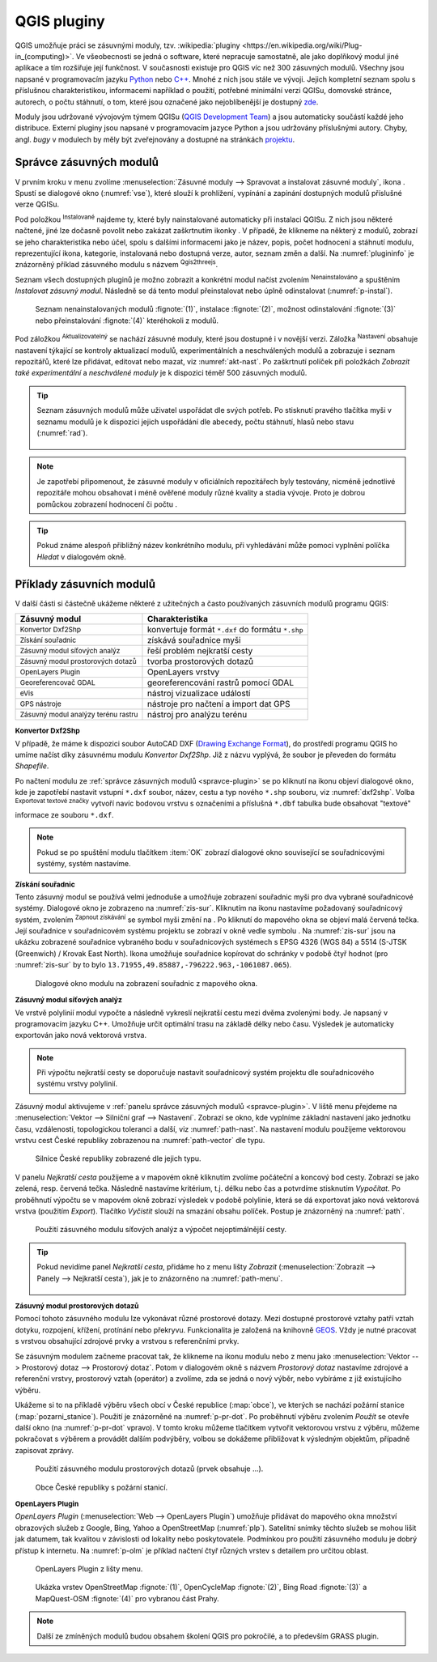 .. |plug1| image:: ../images/icon/mActionShowPluginManager.png
   :width: 1.5em
.. |checkbox_unchecked| image:: ../images/icon/checkbox_unchecked.png
   :width: 1.5em
.. |plugin| image:: ../images/icon/plugin.png
   :width: 1.5em
.. |plugin-installed| image:: ../images/icon/plugin-installed.png
   :width: 1.5em
.. |q2t| image:: ../images/icon/q2t.png
   :width: 1.5em
.. |plugin-upgrade| image:: ../images/icon/plugin-upgrade.png
   :width: 1.5em
.. |mActionTransformSettings| image:: ../images/icon/mActionTransformSettings.png
   :width: 1.5em
.. |star| image:: ../images/icon/osm_star.png
   :width: 1.5em
.. |1| image:: ../images/icon/dxf2shp_converter.png
   :width: 1.5em
.. |3| image:: ../images/icon/roadgraph.png
   :width: 1.5em
.. |2| image:: ../images/icon/coordinate_capture.png
   :width: 1.5em
.. |4| image:: ../images/icon/spatialquery.png
   :width: 1.5em
.. |5| image:: ../images/icon/olp.png
   :width: 1.5em
.. |6| image:: ../images/icon/mGeorefRun.png
   :width: 1.5em
.. |7| image:: ../images/icon/evis_icon.png
   :width: 1.5em
.. |8| image:: ../images/icon/gps_importer.png
   :width: 1.5em
.. |9| image:: ../images/icon/dem.png
   :width: 1.5em
.. |checkbox| image:: ../images/icon/checkbox.png
   :width: 1.5em
.. |geographic| image:: ../images/icon/checkbox.png
   :width: 1.5em
.. |reticle| image:: ../ruzne/images/p_reticle.png
   :width: 1.5em
.. |askcor| image:: ../ruzne/images/p_askcor.png
   :width: 1.5em
.. |askcorcopy| image:: ../ruzne/images/p_askcorcopy.png
   :width: 1.5em
.. |mActionNewVectorLayer| image:: ../images/icon/mActionNewVectorLayer.png
   :width: 1.5em
.. |selectcreatelayer| image:: ../images/icon/selectcreatelayer.png
   :width: 1.5em


QGIS pluginy
------------

QGIS umožňuje práci se zásuvnými moduly, tzv. :wikipedia:`pluginy
<https://en.wikipedia.org/wiki/Plug-in_(computing)>`. Ve všeobecnosti se
jedná o software, které nepracuje samostatně, ale jako doplňkový modul jiné
aplikace a tím rozšiřuje její funkčnost. V současnosti existuje pro QGIS víc než
300 zásuvných modulů. Všechny jsou napsané v programovacím jazyku `Python 
<https://www.python.org/>`_ nebo `C++ <https://isocpp.org/>`_. Mnohé z nich jsou
stále ve vývoji. Jejich kompletní seznam spolu s příslušnou charakteristikou,
informacemi například o použití, potřebné minimální verzi QGISu, domovské
stránce, autorech, o počtu stáhnutí, o tom, které jsou označené jako
nejoblíbenější je dostupný `zde <https://plugins.qgis.org/plugins/>`_.
    

Moduly jsou udržované vývojovým týmem QGISu (`QGIS Development Team
<http://qgis-development-team.software.informer.com/>`_) a jsou
automaticky součástí každé jeho distribuce. Externí pluginy jsou
napsané v programovacím jazyce Python a jsou udržovány příslušnými
autory. Chyby, angl.  *bugy* v modulech by měly být zveřejnovány a
dostupné na stránkách `projektu
<http://hub.qgis.org/projects/qgis-user-plugins>`_.


.. _spravce-plugin:

Správce zásuvných modulů
========================

V prvním kroku v menu zvolíme :menuselection:`Zásuvné moduly --> Spravovat a instalovat
zásuvné moduly`, ikona |plug1|.
Spustí se dialogové okno (:numref:`vse`), které slouží k prohlížení, vypínání a
zapínání  dostupných modulů příslušné verze QGISu.

.. raw:: latex

   \newpage
	 
.. _vse:

.. figure:: images/p_vse.png
   :scale-latex: 55

   Správce zásuvných modulů v prostředí QGIS.

Pod položkou |plugin-installed| :sup:`Instalované` najdeme ty, které byly
nainstalované automaticky při instalaci QGISu. Z nich jsou některé načtené, jiné
lze dočasně povolit nebo zakázat zaškrtnutím ikonky |checkbox_unchecked|.
V případě, že klikneme na některý z modulů, zobrazí se jeho charakteristika nebo
účel, spolu s dalšími informacemi jako je název, popis, počet hodnocení a
stáhnutí modulu, reprezentující ikona, kategorie, instalovaná nebo dostupná
verze, autor, seznam změn a další. Na :numref:`plugininfo`  je znázorněný příklad
zásuvného modulu s názvem |q2t| :sup:`Qgis2threejs`.

.. _plugininfo:

.. figure:: images/p_info.png
   :scale-latex: 60
		 
   Charakteristika zásuvného modulu na prohlížení 3D objektů ve webovém
   prohlížeči.

Seznam všech dostupných pluginů je možno zobrazit a konkrétní modul načíst zvolením
|plugin| :sup:`Nenainstalováno` a spuštěním `Instalovat zásuvný modul`.
Následně se dá tento modul přeinstalovat nebo úplně odinstalovat 
(:numref:`p-instal`).  

.. raw:: latex

   \newpage

.. _p-instal:

.. figure:: images/p_instal.png
   :class: middle
		 
   Seznam nenainstalovaných modulů :fignote:`(1)`, instalace :fignote:`(2)`,
   možnost odinstalování :fignote:`(3)` nebo přeinstalování :fignote:`(4)`
   kteréhokoli z modulů.

Pod záložkou |plugin-upgrade| :sup:`Aktualizovatelný` se nachází zásuvné moduly,
které jsou dostupné i v novější verzi. Záložka |mActionTransformSettings| 
:sup:`Nastavení` obsahuje nastavení týkající se kontroly aktualizací modulů,
experimentálních a neschválených modulů a zobrazuje i seznam repozitářů, které
lze přidávat, editovat nebo mazat, viz :numref:`akt-nast`.
Po zaškrtnutí políček |checkbox_unchecked|  při položkách `Zobrazit také 
experimentální` a `neschválené moduly` je k dispozici téměř 500 zásuvných
modulů.

.. _akt-nast:

.. figure:: images/p_akt_nast.png
   :class: middle
   :scale-latex: 60
   
   Záložky související s aktualizacemi a nastavením zásuvných modulů.

.. tip:: Seznam zásuvných modulů může uživatel uspořádat dle svých potřeb.
   Po stisknutí pravého tlačítka myši v seznamu modulů je k dispozici jejich
   uspořádání dle abecedy, počtu stáhnutí, hlasů nebo stavu (:numref:`rad`).

    .. _rad:

    .. figure:: images/p_rad.png
       :scale-latex: 60

       Možnosti seřazení zásuvných modulů.

.. note:: Je zapotřebí připomenout, že zásuvné moduly v oficiálních repozitářech
   byly testovány, nicméně jednotlivé repozitáře mohou obsahovat i méně ověřené
   moduly různé kvality a stadia vývoje. Proto je dobrou pomůckou zobrazení
   hodnocení či počtu  |star| |star| |star|.

.. tip:: Pokud známe alespoň přibližný název konkrétního modulu, při vyhledávání
   může pomoci vyplnění políčka `Hledat` v dialogovém okně. 

Příklady zásuvních modulů
=========================

V další části si částečně ukážeme některé z užitečných a často používaných
zásuvních modulů programu QGIS: 

.. only:: latex
          
   .. tabularcolumns:: |p{5cm}|p{10cm}|
                       
.. only:: html
                                 
   .. cssclass:: border

+------------------------------------------------+-------------------------------------------------+
| Zásuvný modul                			 | Charakteristika  	  	                   |
+================================================+=================================================+
| |1| :sup:`Konvertor Dxf2Shp` 			 | konvertuje formát ``*.dxf`` do formátu ``*.shp``|
+------------------------------------------------+-------------------------------------------------+
| |2| :sup:`Získání souřadnic`     		 | získává souřadnice myši                         |
+------------------------------------------------+-------------------------------------------------+
| |3| :sup:`Zásuvný modul síťových analýz` 	 | řeší problém nejkratší cesty                    |
+------------------------------------------------+-------------------------------------------------+
| |4| :sup:`Zásuvný modul prostorových dotazů`   | tvorba prostorových dotazů			   |
+------------------------------------------------+-------------------------------------------------+
| |5| :sup:`OpenLayers Plugin`                   | OpenLayers vrstvy			           |
+------------------------------------------------+-------------------------------------------------+
| |6| :sup:`Georeferencovač GDAL`		 | georeferencování rastrů pomocí GDAL             |
+------------------------------------------------+-------------------------------------------------+
| |7| :sup:`eVis`             			 | nástroj vizualizace událostí                    |
+------------------------------------------------+-------------------------------------------------+
| |8| :sup:`GPS nástroje`      			 | nástroje pro načtení a import dat GPS           |
+------------------------------------------------+-------------------------------------------------+
| |9| :sup:`Zásuvný modul analýzy terénu rastru` | nástroj pro analýzu terénu 		           |
+------------------------------------------------+-------------------------------------------------+


|1| :sup:`Konvertor Dxf2Shp`
^^^^^^^^^^^^^^^^^^^^^^^^^^^^

V případě, že máme k dispozici soubor AutoCAD DXF (`Drawing Exchange Format 
<https://en.wikipedia.org/wiki/AutoCAD_DXF>`_), do prostředí programu QGIS ho
umíme načíst díky zásuvnému modulu *Konvertor Dxf2Shp*. Již z názvu vyplývá, že
soubor je převeden do formátu *Shapefile*.

.. _dxf2shp:

.. figure:: images/p_dxf2shp.png
   :scale: 70%
   :scale-latex: 45
   
   Dialogové okno modulu na převod AutoCAD DXF souboru na soubor Shapefile.

Po načtení modulu ze :ref:`správce zásuvných modulů <spravce-plugin>`
se po kliknutí na ikonu |1| objeví dialogové okno, kde je zapotřebí
nastavit vstupní ``*.dxf`` soubor, název, cestu a typ nového ``*.shp``
souboru, viz :numref:`dxf2shp`. Volba |checkbox| :sup:`Exportovat
textové značky` vytvoří navíc bodovou vrstvu s označeními a příslušná
``*.dbf`` tabulka bude obsahovat "textové" informace ze souboru
``*.dxf``.

.. note:: Pokud se po spuštění modulu tlačítkem :item:`OK` zobrazí dialogové
   okno související se souřadnicovými systémy, systém nastavíme.

|2| :sup:`Získání souřadnic`
^^^^^^^^^^^^^^^^^^^^^^^^^^^^

Tento zásuvný modul se používá velmi jednoduše a umožňuje zobrazení
souřadnic myši pro dva vybrané souřadnicové systémy. Dialogové okno je
zobrazeno na :numref:`zis-sur`.  Kliknutím na ikonu |geographic|
nastavíme požadovaný souřadnicový systém, zvolením |2| :sup:`Zapnout
získávání` se symbol myši změní na |reticle|. Po kliknutí do mapového
okna se objeví malá červená tečka. Její souřadnice v souřadnicovém  systému
projektu se zobrazí v okně vedle symbolu |askcor|. Na :numref:`zis-sur`
jsou na ukázku zobrazené souřadnice vybraného bodu v souřadnicových
systémech s EPSG 4326 (WGS 84) a 5514 (S-JTSK (Greenwich) / Krovak East North). 
Ikona |askcorcopy| umožňuje souřadnice kopírovat do schránky v
podobě čtyř hodnot (pro :numref:`zis-sur` by to bylo
``13.71955,49.85887,-796222.963,-1061087.065``).

.. _zis-sur:

.. figure:: images/p_zis_sur2.png

   Dialogové okno modulu na zobrazení souřadnic z mapového okna.

|3| :sup:`Zásuvný modul síťových analýz`
^^^^^^^^^^^^^^^^^^^^^^^^^^^^^^^^^^^^^^^^

Ve vrstvě polylinií modul vypočte a následně vykreslí nejkratší cestu mezi dvěma
zvolenými body. Je napsaný v programovacím jazyku C++. Umožňuje určit
optimální trasu  na základě délky nebo času. Výsledek je automaticky
exportován jako nová vektorová vrstva. 

.. note:: Při výpočtu nejkratší cesty se doporučuje nastavit souřadnicový systém
   projektu dle souřadnicového systému vrstvy polylinií. 

Zásuvný modul aktivujeme v :ref:`panelu správce zásuvných modulů 
<spravce-plugin>`. V liště menu přejdeme na :menuselection:`Vektor --> 
Silniční graf --> Nastavení`. Zobrazí se okno, kde vyplníme základní nastavení
jako jednotku času, vzdálenosti, topologickou toleranci a další, viz 
:numref:`path-nast`. Na nastavení modulu použijeme vektorovou vrstvu cest České
republiky zobrazenou na :numref:`path-vector` dle typu.

.. _path-nast:

.. figure:: images/p_path_nast.png
   :class: small
   :scale-latex: 35

   Nastavení zásuvného modulu cestného grafu.

.. _path-vector:

.. figure:: images/p_path_vector.png
   :class: middle
   
   Silnice České republiky zobrazené dle jejich typu.

V panelu `Nejkratší cesta` použijeme |2| a v mapovém okně kliknutím zvolíme
počáteční a koncový bod cesty. Zobrazí se jako zelená, resp. červená tečka.
Následně nastavíme kritérium, t.j. délku nebo čas a potvrdíme stisknutím 
`Vypočítat`. Po proběhnutí výpočtu  se v mapovém okně zobrazí výsledek v
podobě polylinie, která se dá exportovat jako nová vektorová vrstva (použitím 
`Export`). Tlačítko `Vyčistit` slouží na smazání obsahu políček.
Postup je znázorněný na :numref:`path`.

.. raw:: latex

   \newpage

.. _path:

.. figure:: images/p_path.png
   :class: middle
        
   Použití zásuvného modulu síťových analýz a výpočet nejoptimálnější cesty.

.. tip:: Pokud nevidíme panel `Nejkratší cesta`, přidáme ho z menu lišty 
   `Zobrazit` (:menuselection:`Zobrazit --> Panely --> Nejkratší cesta`),
   jak je to znázorněno na :numref:`path-menu`.
  
    .. _path-menu:
    
    .. figure:: images/p_path_menu.png
       :class: small
       :scale-latex: 40
       
       Zobrazení dialogového okna na výpočet nejkratší cesty.

|4| :sup:`Zásuvný modul prostorových dotazů`
^^^^^^^^^^^^^^^^^^^^^^^^^^^^^^^^^^^^^^^^^^^^

Pomocí tohoto zásuvného modulu lze vykonávat různé prostorové dotazy. Mezi dostupné
prostorové  vztahy patří vztah dotyku, rozpojení, křížení, protínání nebo
překryvu. Funkcionalita je založená na knihovně 
`GEOS <https://en.wikipedia.org/w/index.php?title=JTS_Topology_Suite&redirect=no#GEOS_Library>`_.
Vždy je nutné pracovat s vrstvou obsahující zdrojové prvky a vrstvou s
referenčními prvky. 

Se zásuvným modulem začneme pracovat tak, že klikneme na ikonu modulu |4| nebo z
menu jako :menuselection:`Vektor --> Prostorový dotaz --> Prostorový dotaz`.
Potom v dialogovém okně s názvem *Prostorový dotaz* nastavíme zdrojové a
referenční vrstvy, prostorový vztah (operátor) a zvolíme, zda se jedná o nový
výběr, nebo vybíráme z již existujícího výběru.

Ukážeme si to na příkladě výběru všech obcí v České republice (:map:`obce`), ve
kterých se nachází požární stanice (:map:`pozarni_stanice`). Použití je znázorněné
na :numref:`p-pr-dot`. Po proběhnutí výběru zvolením `Použít` se otevře
další okno (na :numref:`p-pr-dot` vpravo). V tomto kroku můžeme tlačítkem 
|mActionNewVectorLayer| vytvořit vektorovou vrstvu z výběru, |selectcreatelayer|
můžeme pokračovat s výběrem a provádět dalším podvýběry, volbou |checkbox|
se dokážeme přibližovat k výsledným objektům, případně zapisovat zprávy.  

.. _p-pr-dot:

.. figure:: images/p_pd_menu.png
   :class: middle
        
   Použití zásuvného modulu prostorových dotazů (prvek obsahuje ...).

.. _p-pr-vysl:

.. figure:: images/p_pd_vysl.png

   Obce České republiky s požární stanicí.

|5| :sup:`OpenLayers Plugin` 
^^^^^^^^^^^^^^^^^^^^^^^^^^^^

*OpenLayers Plugin* (:menuselection:`Web --> OpenLayers Plugin`)  umožňuje
přidávat do mapového okna množství obrazových služeb z Google, Bing, Yahoo a
OpenStreetMap (:numref:`plp`). Satelitní snímky těchto služeb se mohou lišit jak
datumem, tak kvalitou v závislosti od lokality nebo poskytovatele. Podmínkou pro
použití zásuvného modulu je dobrý přístup k internetu. Na :numref:`p-olm`  je
příklad načtení čtyř různých vrstev s detailem pro určitou oblast.

.. _plp:

.. figure:: images/olp.png
   
   OpenLayers Plugin z lišty menu.

.. _p-olm:

.. figure:: images/p_olm.png
   :class: large

   Ukázka vrstev OpenStreetMap :fignote:`(1)`, OpenCycleMap :fignote:`(2)`, Bing
   Road :fignote:`(3)` a MapQuest-OSM :fignote:`(4)` pro vybranou část Prahy.

.. note:: Další ze zmíněných modulů budou obsahem školení QGIS pro
          pokročilé, a to především GRASS plugin.
